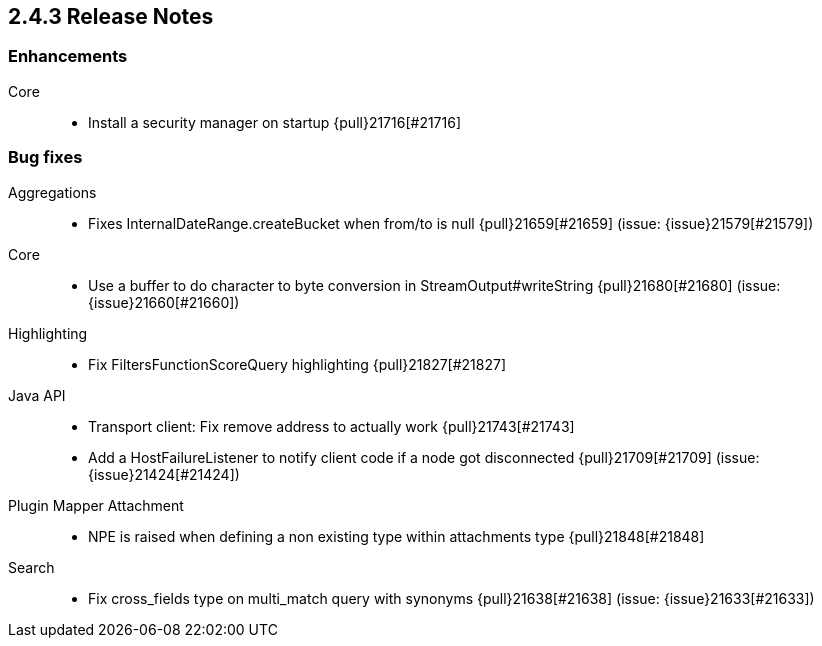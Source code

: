[[release-notes-2.4.3]]
== 2.4.3 Release Notes

[[enhancement-2.4.3]]
[float]
=== Enhancements

Core::
* Install a security manager on startup {pull}21716[#21716]



[[bug-2.4.3]]
[float]
=== Bug fixes

Aggregations::
* Fixes InternalDateRange.createBucket when from/to is null {pull}21659[#21659] (issue: {issue}21579[#21579])

Core::
* Use a buffer to do character to byte conversion in StreamOutput#writeString {pull}21680[#21680] (issue: {issue}21660[#21660])

Highlighting::
* Fix FiltersFunctionScoreQuery highlighting {pull}21827[#21827]

Java API::
* Transport client: Fix remove address to actually work {pull}21743[#21743]
* Add a HostFailureListener to notify client code if a node got disconnected {pull}21709[#21709] (issue: {issue}21424[#21424])

Plugin Mapper Attachment::
* NPE is raised when defining a non existing type within attachments type {pull}21848[#21848]

Search::
* Fix cross_fields type on multi_match query with synonyms {pull}21638[#21638] (issue: {issue}21633[#21633])

